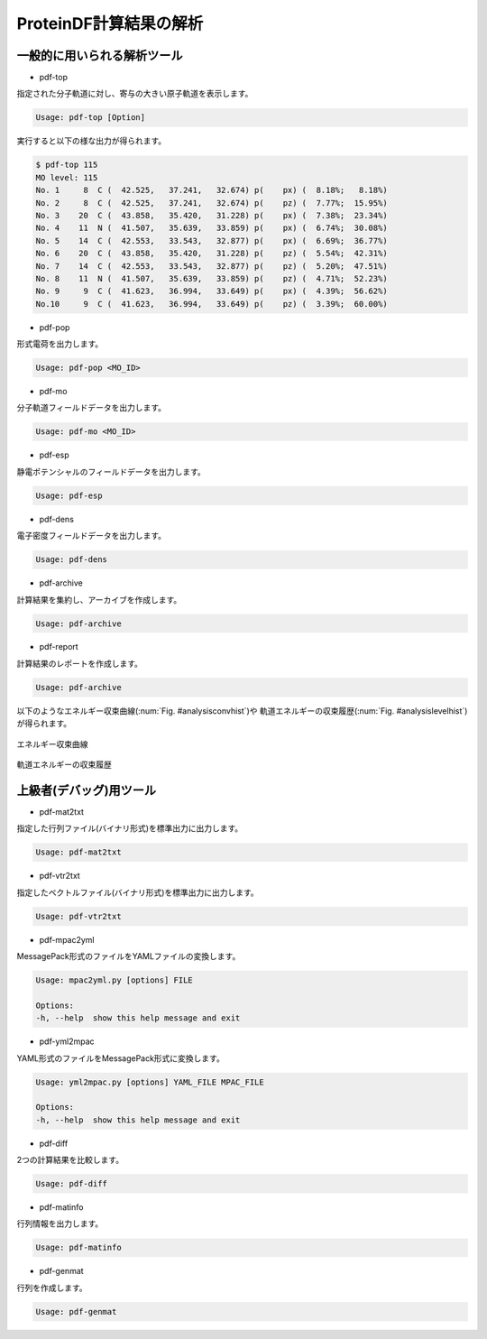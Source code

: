 .. -*- coding: utf-8; -*-

***********************
ProteinDF計算結果の解析
***********************


一般的に用いられる解析ツール
============================

* pdf-top

指定された分子軌道に対し、寄与の大きい原子軌道を表示します。

.. code-block:: none
   
   Usage: pdf-top [Option]

実行すると以下の様な出力が得られます。

.. code-block:: none
   
   $ pdf-top 115
   MO level: 115
   No. 1     8  C (  42.525,   37.241,   32.674) p(    px) (  8.18%;   8.18%)
   No. 2     8  C (  42.525,   37.241,   32.674) p(    pz) (  7.77%;  15.95%)
   No. 3    20  C (  43.858,   35.420,   31.228) p(    px) (  7.38%;  23.34%)
   No. 4    11  N (  41.507,   35.639,   33.859) p(    px) (  6.74%;  30.08%)
   No. 5    14  C (  42.553,   33.543,   32.877) p(    px) (  6.69%;  36.77%)
   No. 6    20  C (  43.858,   35.420,   31.228) p(    pz) (  5.54%;  42.31%)
   No. 7    14  C (  42.553,   33.543,   32.877) p(    pz) (  5.20%;  47.51%)
   No. 8    11  N (  41.507,   35.639,   33.859) p(    pz) (  4.71%;  52.23%)
   No. 9     9  C (  41.623,   36.994,   33.649) p(    px) (  4.39%;  56.62%)
   No.10     9  C (  41.623,   36.994,   33.649) p(    pz) (  3.39%;  60.00%)


* pdf-pop

形式電荷を出力します。

.. code-block:: none

  Usage: pdf-pop <MO_ID>


* pdf-mo

分子軌道フィールドデータを出力します。

.. code-block:: none
   
   Usage: pdf-mo <MO_ID>


* pdf-esp

静電ポテンシャルのフィールドデータを出力します。

.. code-block:: none
   
   Usage: pdf-esp 


* pdf-dens

電子密度フィールドデータを出力します。

.. code-block:: none
   
   Usage: pdf-dens


* pdf-archive

計算結果を集約し、アーカイブを作成します。

.. code-block:: none
   
   Usage: pdf-archive


* pdf-report

計算結果のレポートを作成します。

.. code-block:: none
   
   Usage: pdf-archive

以下のようなエネルギー収束曲線(:num:`Fig. #analysisconvhist`)や
軌道エネルギーの収束履歴(:num:`Fig. #analysislevelhist`)が得られます。


.. _analysisconvhist:

.. figure:: figure/analysis_conv_hist.png
   :width: 8cm
   :alt: analysis_conv_hist.png
   :align: center

   エネルギー収束曲線


.. _analysislevelhist:

.. figure:: figure/analysis_level_hist.png
   :width: 8cm
   :alt: analysis_level_hist.png
   :align: center

   軌道エネルギーの収束履歴


上級者(デバッグ)用ツール
========================

* pdf-mat2txt

指定した行列ファイル(バイナリ形式)を標準出力に出力します。

.. code-block:: none
   
   Usage: pdf-mat2txt


* pdf-vtr2txt

指定したベクトルファイル(バイナリ形式)を標準出力に出力します。

.. code-block:: none
   
   Usage: pdf-vtr2txt


* pdf-mpac2yml

MessagePack形式のファイルをYAMLファイルの変換します。

.. code-block:: none
   
   Usage: mpac2yml.py [options] FILE
  
   Options:
   -h, --help  show this help message and exit


* pdf-yml2mpac

YAML形式のファイルをMessagePack形式に変換します。

.. code-block:: none
   
   Usage: yml2mpac.py [options] YAML_FILE MPAC_FILE
  
   Options:
   -h, --help  show this help message and exit


* pdf-diff

2つの計算結果を比較します。

.. code-block:: none
   
   Usage: pdf-diff


* pdf-matinfo

行列情報を出力します。

.. code-block:: none
   
   Usage: pdf-matinfo


* pdf-genmat

行列を作成します。

.. code-block:: none
   
   Usage: pdf-genmat


